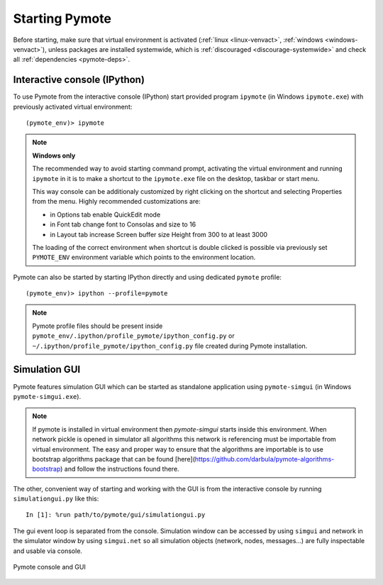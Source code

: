 Starting Pymote
***************
Before starting, make sure that virtual environment is activated (:ref:`linux <linux-venvact>`, 
:ref:`windows <windows-venvact>`), unless packages are installed systemwide, which is 
:ref:`discouraged <discourage-systemwide>` and check all :ref:`dependencies <pymote-deps>`.


Interactive console (IPython)
-----------------------------
To use Pymote from the interactive console (IPython) start provided program 
``ipymote`` (in Windows ``ipymote.exe``) with previously activated virtual environment::
    
    (pymote_env)> ipymote

.. note::

    **Windows only**
    
    The recommended way to avoid starting command prompt, activating the virtual environment and
    running ``ipymote`` in it is to make a shortcut to the ``ipymote.exe`` file on the desktop, 
    taskbar or start menu.

    This way console can be additionaly customized by right clicking on the shortcut and selecting
    Properties from the menu. Highly recommended customizations are:

    * in Options tab enable QuickEdit mode
    * in Font tab change font to Consolas and size to 16
    * in Layout tab increase Screen buffer size Height from 300 to at least 3000

    The loading of the correct environment when shortcut is double clicked is possible via
    previously set ``PYMOTE_ENV`` environment variable which points to the environment location.

..
    **For linux**
    
    In ``~/.profile`` or (if exists) ``~/.bash_profile`` file append line::

        export PYMOTE_ENV="/path/to/pymote_env"

    and restart terminal.
    
    Add shortcut...


Pymote can also be started by starting IPython directly and using dedicated ``pymote`` profile::

    (pymote_env)> ipython --profile=pymote

.. note::

    Pymote profile files should be present inside 
    ``pymote_env/.ipython/profile_pymote/ipython_config.py``
    or ``~/.ipython/profile_pymote/ipython_config.py`` file created during Pymote installation.


Simulation GUI
--------------
Pymote features simulation GUI which can be started as standalone application using 
``pymote-simgui`` (in Windows ``pymote-simgui.exe``). 

.. note::

    If pymote is installed in virtual environment then `pymote-simgui` starts inside this 
    environment. When network pickle is opened in simulator all algorithms this network is 
    referencing must be importable from virtual environment. The easy and proper way to 
    ensure that the algorithms are importable is to use bootstrap algorithms package that can be 
    found [here](https://github.com/darbula/pymote-algorithms-bootstrap) and follow the
    instructions found there.

The other, convenient way of starting and working with the GUI is from the interactive console by 
running ``simulationgui.py`` like this::

    In [1]: %run path/to/pymote/gui/simulationgui.py

The gui event loop is separated from the console. Simulation window can be accessed by using 
``simgui`` and network in the simulator window by using ``simgui.net`` so all simulation objects 
(network, nodes, messages...) are fully inspectable and usable via console.

.. figure:: _images/pymote_console_gui.png
   :align: center
   
   Pymote console and GUI